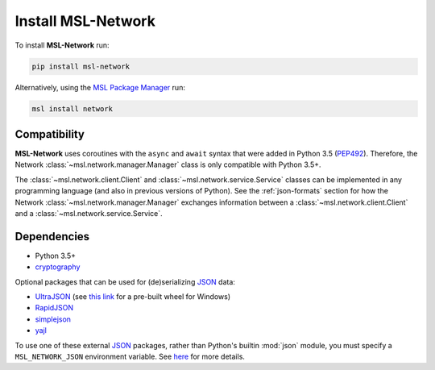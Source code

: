 .. _network-install:

Install MSL-Network
===================

To install **MSL-Network** run:

.. code-block:: console

   pip install msl-network

Alternatively, using the `MSL Package Manager`_ run:

.. code-block:: console

   msl install network

Compatibility
-------------
**MSL-Network** uses coroutines with the ``async`` and ``await`` syntax that were added in
Python 3.5 (PEP492_). Therefore, the Network :class:`~msl.network.manager.Manager` class is
only compatible with Python 3.5+.

The :class:`~msl.network.client.Client` and :class:`~msl.network.service.Service` classes can be
implemented in any programming language (and also in previous versions of Python). See the
:ref:`json-formats` section for how the Network :class:`~msl.network.manager.Manager` exchanges
information between a :class:`~msl.network.client.Client` and a :class:`~msl.network.service.Service`.

Dependencies
------------
* Python 3.5+
* cryptography_

Optional packages that can be used for (de)serializing JSON_ data:

* UltraJSON_ (see `this link <https://www.lfd.uci.edu/~gohlke/pythonlibs/#ujson>`_ for a pre-built wheel for Windows)
* RapidJSON_
* simplejson_
* yajl_

To use one of these external JSON_ packages, rather than Python's builtin :mod:`json` module, you must
specify a ``MSL_NETWORK_JSON`` environment variable. See
`here <https://msl-network.readthedocs.io/en/latest/_api/msl.network.constants.html#msl.network.constants.JSON>`_
for more details.

.. _MSL Package Manager: https://msl-package-manager.readthedocs.io/en/latest/
.. _PEP492: https://www.python.org/dev/peps/pep-0492/
.. _PEP498: https://www.python.org/dev/peps/pep-0498/
.. _cryptography: https://pypi.python.org/pypi/cryptography
.. _JSON: https://www.json.org/
.. _UltraJSON: https://pypi.python.org/pypi/ujson
.. _RapidJSON: https://pypi.python.org/pypi/python-rapidjson
.. _simplejson: https://pypi.python.org/pypi/simplejson/
.. _yajl: https://pypi.python.org/pypi/yajl
